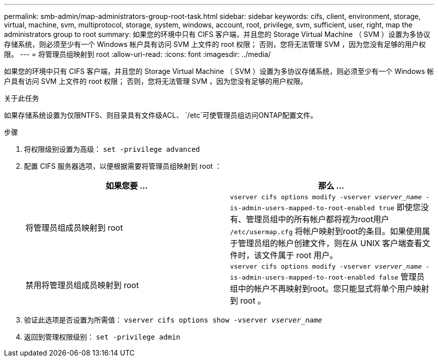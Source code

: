 ---
permalink: smb-admin/map-administrators-group-root-task.html 
sidebar: sidebar 
keywords: cifs, client, environment, storage, virtual, machine, svm, multiprotocol, storage, system, windows, account, root, privilege, svm, sufficient, user, right, map the administrators group to root 
summary: 如果您的环境中只有 CIFS 客户端，并且您的 Storage Virtual Machine （ SVM ）设置为多协议存储系统，则必须至少有一个 Windows 帐户具有访问 SVM 上文件的 root 权限； 否则，您将无法管理 SVM ，因为您没有足够的用户权限。 
---
= 将管理员组映射到 root
:allow-uri-read: 
:icons: font
:imagesdir: ../media/


[role="lead"]
如果您的环境中只有 CIFS 客户端，并且您的 Storage Virtual Machine （ SVM ）设置为多协议存储系统，则必须至少有一个 Windows 帐户具有访问 SVM 上文件的 root 权限； 否则，您将无法管理 SVM ，因为您没有足够的用户权限。

.关于此任务
如果存储系统设置为仅限NTFS、则目录具有文件级ACL、 `/etc`可使管理员组访问ONTAP配置文件。

.步骤
. 将权限级别设置为高级： `set -privilege advanced`
. 配置 CIFS 服务器选项，以便根据需要将管理员组映射到 root ：
+
|===
| 如果您要 ... | 那么 ... 


 a| 
将管理员组成员映射到 root
 a| 
`vserver cifs options modify -vserver _vserver_name_ -is-admin-users-mapped-to-root-enabled true`     即使您没有、管理员组中的所有帐户都将视为root用户 `/etc/usermap.cfg` 将帐户映射到root的条目。如果使用属于管理员组的帐户创建文件，则在从 UNIX 客户端查看文件时，该文件属于 root 用户。



 a| 
禁用将管理员组成员映射到 root
 a| 
`vserver cifs options modify -vserver _vserver_name_ -is-admin-users-mapped-to-root-enabled false`     管理员组中的帐户不再映射到root。您只能显式将单个用户映射到 root 。

|===
. 验证此选项是否设置为所需值： `vserver cifs options show -vserver _vserver_name_`
. 返回到管理权限级别： `set -privilege admin`

